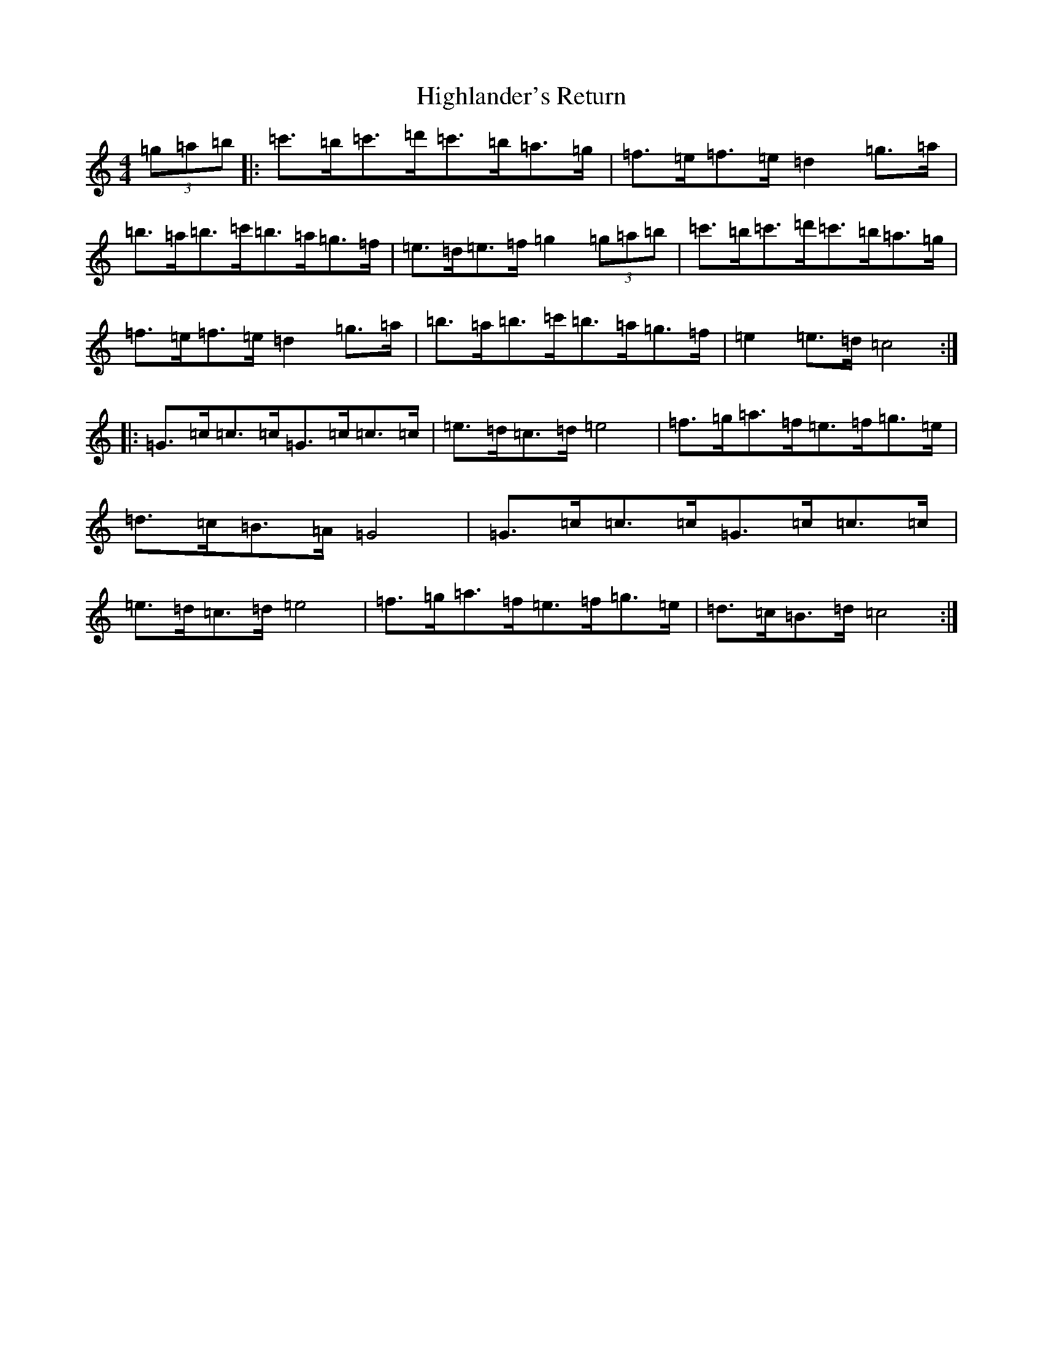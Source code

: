 X: 9121
T: Highlander's Return
S: https://thesession.org/tunes/10034#setting10034
R: hornpipe
M:4/4
L:1/8
K: C Major
(3=g=a=b|:=c'>=b=c'>=d'=c'>=b=a>=g|=f>=e=f>=e=d2=g>=a|=b>=a=b>=c'=b>=a=g>=f|=e>=d=e>=f=g2(3=g=a=b|=c'>=b=c'>=d'=c'>=b=a>=g|=f>=e=f>=e=d2=g>=a|=b>=a=b>=c'=b>=a=g>=f|=e2=e>=d=c4:||:=G>=c=c>=c=G>=c=c>=c|=e>=d=c>=d=e4|=f>=g=a>=f=e>=f=g>=e|=d>=c=B>=A=G4|=G>=c=c>=c=G>=c=c>=c|=e>=d=c>=d=e4|=f>=g=a>=f=e>=f=g>=e|=d>=c=B>=d=c4:|